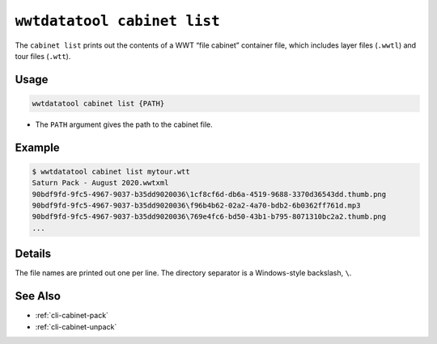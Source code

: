 .. _cli-cabinet-list:

============================
``wwtdatatool cabinet list``
============================

The ``cabinet list`` prints out the contents of a WWT “file cabinet” container
file, which includes layer files (``.wwtl``) and tour files (``.wtt``).

Usage
=====

.. code-block:: shell

   wwtdatatool cabinet list {PATH}

- The ``PATH`` argument gives the path to the cabinet file.

Example
=======

.. code-block:: shell

   $ wwtdatatool cabinet list mytour.wtt
   Saturn Pack - August 2020.wwtxml
   90bdf9fd-9fc5-4967-9037-b35dd9020036\1cf8cf6d-db6a-4519-9688-3370d36543dd.thumb.png
   90bdf9fd-9fc5-4967-9037-b35dd9020036\f96b4b62-02a2-4a70-bdb2-6b0362ff761d.mp3
   90bdf9fd-9fc5-4967-9037-b35dd9020036\769e4fc6-bd50-43b1-b795-8071310bc2a2.thumb.png
   ...

Details
=======

The file names are printed out one per line. The directory separator is a
Windows-style backslash, ``\``.

See Also
========

- :ref:`cli-cabinet-pack`
- :ref:`cli-cabinet-unpack`
